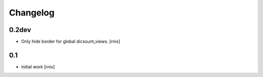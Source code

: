 
Changelog
=========

0.2dev
------

- Only hide border for global dicsount_views.
  [rnix]


0.1
---

- initial work
  [rnix]
